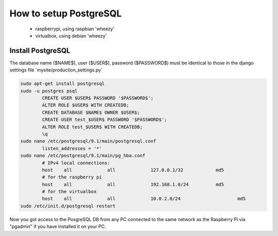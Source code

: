 -----------------------
How to setup PostgreSQL
-----------------------

	- raspberrypi, using raspbian 'wheezy'
	- virtualbox, using debian 'wheezy'

Install PostgreSQL
------------------

The database name ($NAME$), user ($USER$), password ($PASSWORD$) must be identical to those in the django settings file ´mysite/production_settings.py´

.. code:: bash

	sudo apt-get install postgresql
	sudo -u postgres psql
		CREATE USER $USER$ PASSWORD '$PASSWORD$';
		ALTER ROLE $USER$ WITH CREATEDB;
		CREATE DATABASE $NAME$ OWNER $USER$;
		CREATE USER test_$USER$ PASSWORD '$PASSWORD$';
		ALTER ROLE test_$USER$ WITH CREATEDB;
		\q
	sudo nano /etc/postgresql/9.1/main/postgresql.conf
		listen_addresses = '*'
	sudo nano /etc/postgresql/9.1/main/pg_hba.conf
		# IPv4 local connections:
		host    all 		all 		127.0.0.1/32		md5
		# for the raspberry pi
		host    all 		all 		192.168.1.0/24		md5
		# for the virtualbox
		host    all 		all 		10.0.2.0/24			md5
	sudo /etc/init.d/postgresql restart

Now you got access to the PosgreSQL DB from any PC connected to the same network as the Raspberry Pi via "pgadmin" if you have installed it on your PC.
